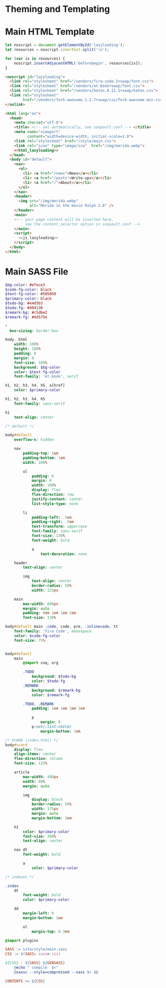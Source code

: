 #+BEGIN_EXPORT html
<h1>Theming and Templating</h1>
#+END_EXPORT

* Main HTML Template

#+NAME: js_lazyloading
#+BEGIN_SRC js
let noscript = document.getElementById('lazyloading');
let resources = noscript.innerText.split('\n');

for (var ix in resources) {
    noscript.insertAdjacentHTML('beforebegin', resources[ix]);
}
#+END_SRC

#+NAME: html_lazyloading
#+BEGIN_SRC html
<noscript id="lazyloading">
  <link rel="stylesheet" href="/vendors/fira-code.2+swap/font.css">
  <link rel="stylesheet" href="/vendors/et-book+swap/font.css">
  <link rel="stylesheet" href="/vendors/katex.0.11.1+swap/katex.css">
  <link rel="stylesheet"
        href="/vendors/fork-awesome.1.1.7+swap/css/fork-awesome.min.css">
</nolink>
#+END_SRC

#+BEGIN_SRC html  :tangle templates/main.html :noweb tangle
<html lang="en">
  <head>
    <meta charset="utf-8">
    <title> <!-- set automatically, see soupault.conf --> </title>
    <meta name="viewport"
          content="width=device-width, initial-scale=1.0">
    <link rel="stylesheet" href="/style/main.css">
    <link rel="icon" type="image/ico"  href="/img/merida.webp">
    <<html_lazyloading>>
  </head>
  <body id="default">
    <nav>
      <ul>
        <li> <a href="/news">News</a></li>
        <li> <a href="/posts">Write-ups</a></li>
        <li> <a href="/">About</a></li>
      </ul>
    </nav>
    <header>
      <img src="/img/merida.webp"
           alt="Merida in the movie Ralph 2.0" />
    </header>
    <main>
    <!-- your page content will be inserted here,
         see the content_selector option in soupault.conf -->
    </main>
    <script>
      <<js_lazyloading>>
    </script>
  </body>
</html>
#+END_SRC

* Main SASS File

#+BEGIN_SRC sass :tangle site/style/main.sass
$bg-color: #efece3
$code-fg-color: black
$text-fg-color: #505050
$primary-color: black
$todo-bg: #e4d3b3
$todo-fg: #494130
$remark-bg: #c5dbe2
$remark-fg: #4d575e

*
  box-sizing: border-box

body, html
    width: 100%
    height: 100%
    padding: 0
    margin: 0
    font-size: 100%
    background: $bg-color
    color: $text-fg-color
    font-family: 'et-book', serif

h1, h2, h3, h4, h5, a[href]
    color: $primary-color

h1, h2, h3, h4, h5
    font-family: sans-serif

h1
    text-align: center

/* default */

body#default
    overflow-x: hidden

    nav
        padding-top: 1em
        padding-bottom: 1em
        width: 100%

        ul
            padding: 0
            margin: 0
            width: 100%
            display: flex
            flex-direction: row
            justify-content: center
            list-style-type: none

        li
            padding-left: .5em
            padding-right: .5em
            text-transform: uppercase
            font-family: sans-serif
            font-size: 130%
            font-weight: bold

            a
                text-decoration: none

    header
        text-align: center

        img
            text-align: center
            border-radius: 50%
            width: 125px

    main
        max-width: 600px
        margin: auto
        padding: 0em 1em 1em 1em
        font-size: 130%

body#default main .code, code, pre, .inlinecode, tt
    font-family: 'Fira Code', monospace
    color: $code-fg-color
    font-size: 75%


body#default
    main
        @import coq, org

        .TODO
            background: $todo-bg
            color: $todo-fg
        .REMARK
            background: $remark-bg
            color: $remark-fg

        .TODO, .REMARK
            padding: 1em 1em 1em 1em

            p
                margin: 0
            p:not(:list-child)
                margin-bottom: 1em

/* VCARD (index.html) */
body#vcard
    display: flex
    align-items: center
    flex-direction: column
    font-size: 125%

    article
        max-width: 400px
        width: 80%
        margin: auto

        img
            display: block
            border-radius: 50%
            width: 175px
            margin: auto
            margin-bottom: 3em

    h1
        color: $primary-color
        font-size: 300%
        text-align: center

    nav dt
        font-weight: bold

        a
            color: $primary-color

/* indexes */

.index
    dt
        font-weight: bold
        color: $primary-color

    dd
        margin-left: 0
        margin-bottom: 1em

        ol
            margin-top: 0.3em

@import plugins
#+END_SRC

#+BEGIN_SRC makefile :tangle theme.mk
SASS := site/style/main.sass
CSS := $(SASS:.sass=.css)

${CSS} : ${SASS} ${GENSASS}
	@echo " compile  $<"
	@sassc --style=compressed --sass $< $@

CONTENTS += ${CSS}
#+END_SRC

